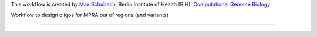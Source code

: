 This workflow is created by `Max Schubach <max.schubach@bih-charite.de>`_, Berlin Institute of Health (BIH), `Computational Genome Biology <https://kircherlab.bihealth.org>`_

Workflow to design oligos for MPRA out of regions (and variants)


------------

.. image:: workflow/report/images/bih_logo.png
   :width: 200
